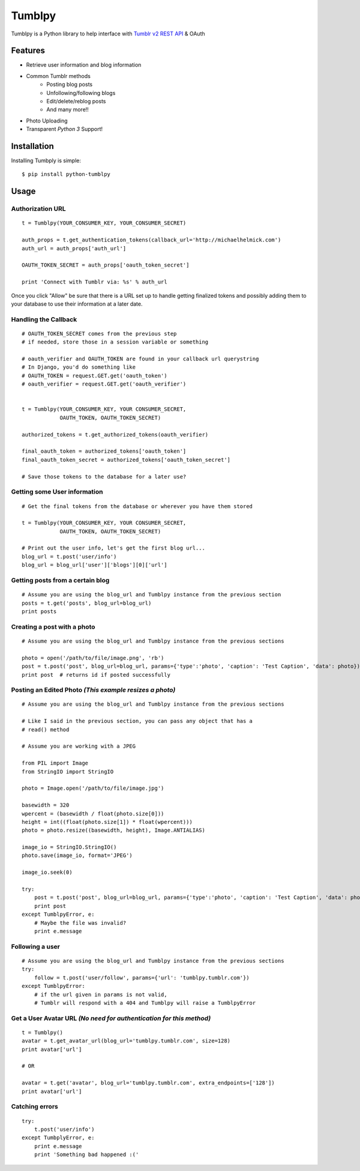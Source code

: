 Tumblpy
=======

.. image:: https://pypip.in/d/python-tumblpy/badge.png
        :target: https://crate.io/packages/python-tumblpy/

Tumblpy is a Python library to help interface with `Tumblr v2 REST API <http://www.tumblr.com/docs/en/api/v2>`_ & OAuth

Features
--------

* Retrieve user information and blog information
* Common Tumblr methods
   - Posting blog posts
   - Unfollowing/following blogs
   - Edit/delete/reblog posts
   - And many more!!
* Photo Uploading
* Transparent *Python 3* Support!


Installation
------------

Installing Tumbply is simple:
::

    $ pip install python-tumblpy


Usage
-----

Authorization URL
~~~~~~~~~~~~~~~~~
::

    t = Tumblpy(YOUR_CONSUMER_KEY, YOUR_CONSUMER_SECRET)

    auth_props = t.get_authentication_tokens(callback_url='http://michaelhelmick.com')
    auth_url = auth_props['auth_url']

    OAUTH_TOKEN_SECRET = auth_props['oauth_token_secret']
    
    print 'Connect with Tumblr via: %s' % auth_url

Once you click "Allow" be sure that there is a URL set up to handle getting finalized tokens and possibly adding them to your database to use their information at a later date.

Handling the Callback
~~~~~~~~~~~~~~~~~~~~~
::

    # OAUTH_TOKEN_SECRET comes from the previous step
    # if needed, store those in a session variable or something

    # oauth_verifier and OAUTH_TOKEN are found in your callback url querystring
    # In Django, you'd do something like
    # OAUTH_TOKEN = request.GET.get('oauth_token')
    # oauth_verifier = request.GET.get('oauth_verifier')


    t = Tumblpy(YOUR_CONSUMER_KEY, YOUR CONSUMER_SECRET,
                OAUTH_TOKEN, OAUTH_TOKEN_SECRET)

    authorized_tokens = t.get_authorized_tokens(oauth_verifier)
    
    final_oauth_token = authorized_tokens['oauth_token']
    final_oauth_token_secret = authorized_tokens['oauth_token_secret']
    
    # Save those tokens to the database for a later use?

Getting some User information
~~~~~~~~~~~~~~~~~~~~~~~~~~~~~
::

    # Get the final tokens from the database or wherever you have them stored

    t = Tumblpy(YOUR_CONSUMER_KEY, YOUR CONSUMER_SECRET,
                OAUTH_TOKEN, OAUTH_TOKEN_SECRET)

    # Print out the user info, let's get the first blog url...
    blog_url = t.post('user/info')
    blog_url = blog_url['user']['blogs'][0]['url']

Getting posts from a certain blog
~~~~~~~~~~~~~~~~~~~~~~~~~~~~~~~~~
::

    # Assume you are using the blog_url and Tumblpy instance from the previous section
    posts = t.get('posts', blog_url=blog_url)
    print posts

Creating a post with a photo
~~~~~~~~~~~~~~~~~~~~~~~~~~~~
::

    # Assume you are using the blog_url and Tumblpy instance from the previous sections

    photo = open('/path/to/file/image.png', 'rb')
    post = t.post('post', blog_url=blog_url, params={'type':'photo', 'caption': 'Test Caption', 'data': photo})
    print post  # returns id if posted successfully

Posting an Edited Photo *(This example resizes a photo)*
~~~~~~~~~~~~~~~~~~~~~~~~~~~~~~~~~~~~~~~~~~~~~~~~~~~~~~~~
::

    # Assume you are using the blog_url and Tumblpy instance from the previous sections

    # Like I said in the previous section, you can pass any object that has a
    # read() method

    # Assume you are working with a JPEG

    from PIL import Image
    from StringIO import StringIO

    photo = Image.open('/path/to/file/image.jpg')

    basewidth = 320
    wpercent = (basewidth / float(photo.size[0]))
    height = int((float(photo.size[1]) * float(wpercent)))
    photo = photo.resize((basewidth, height), Image.ANTIALIAS)

    image_io = StringIO.StringIO()
    photo.save(image_io, format='JPEG')
    
    image_io.seek(0)

    try:
        post = t.post('post', blog_url=blog_url, params={'type':'photo', 'caption': 'Test Caption', 'data': photo})
        print post
    except TumblpyError, e:
        # Maybe the file was invalid?
        print e.message

Following a user
~~~~~~~~~~~~~~~~
::

    # Assume you are using the blog_url and Tumblpy instance from the previous sections
    try:
        follow = t.post('user/follow', params={'url': 'tumblpy.tumblr.com'})
    except TumblpyError:
        # if the url given in params is not valid,
        # Tumblr will respond with a 404 and Tumblpy will raise a TumblpyError

Get a User Avatar URL *(No need for authentication for this method)*
~~~~~~~~~~~~~~~~~~~~~~~~~~~~~~~~~
::

    t = Tumblpy()
    avatar = t.get_avatar_url(blog_url='tumblpy.tumblr.com', size=128)
    print avatar['url']

    # OR

    avatar = t.get('avatar', blog_url='tumblpy.tumblr.com', extra_endpoints=['128'])
    print avatar['url']

Catching errors
~~~~~~~~~~~~~~~
::

    try:
        t.post('user/info')
    except TumbplyError, e:
        print e.message
        print 'Something bad happened :('
